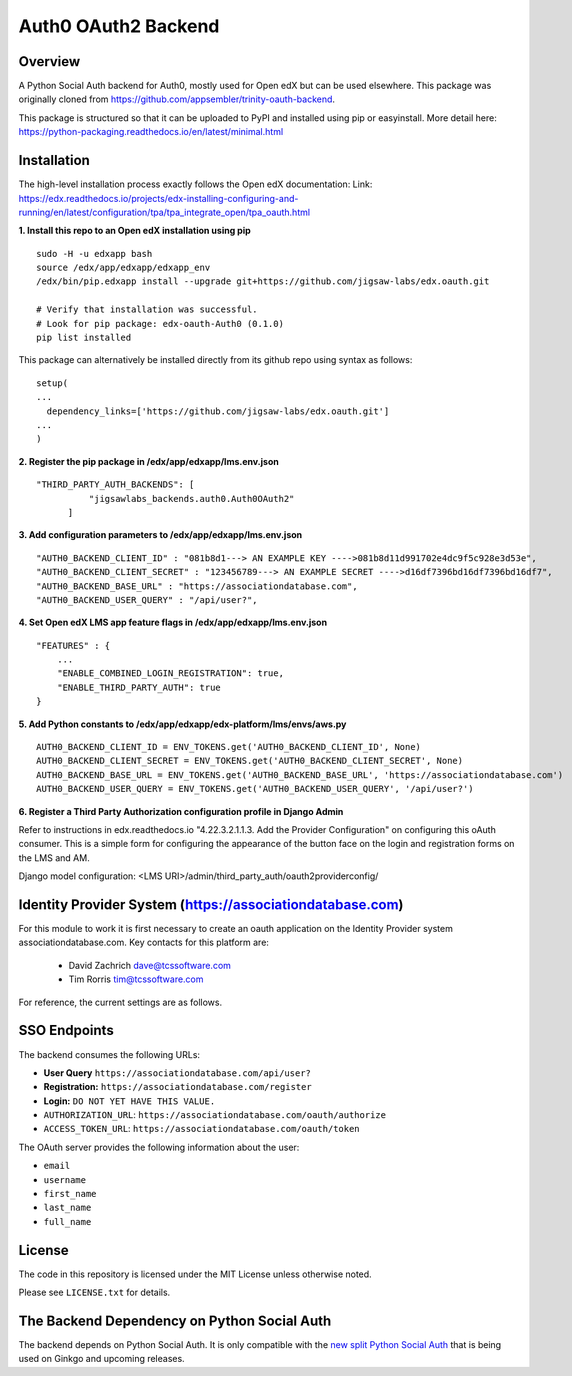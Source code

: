 Auth0 OAuth2 Backend
=============================


Overview
--------

A Python Social Auth backend for Auth0, mostly used for Open edX but can be used elsewhere.
This package was originally cloned from https://github.com/appsembler/trinity-oauth-backend.

This package is structured so that it can be uploaded to PyPI and installed using pip or easyinstall.
More detail here: https://python-packaging.readthedocs.io/en/latest/minimal.html


Installation
--------
The high-level installation process exactly follows the Open edX documentation: Link: https://edx.readthedocs.io/projects/edx-installing-configuring-and-running/en/latest/configuration/tpa/tpa_integrate_open/tpa_oauth.html


**1. Install this repo to an Open edX installation using pip**

::

    sudo -H -u edxapp bash
    source /edx/app/edxapp/edxapp_env
    /edx/bin/pip.edxapp install --upgrade git+https://github.com/jigsaw-labs/edx.oauth.git

    # Verify that installation was successful.
    # Look for pip package: edx-oauth-Auth0 (0.1.0)
    pip list installed

This package can alternatively be installed directly from its github repo using syntax as follows:

::

    setup(
    ...
      dependency_links=['https://github.com/jigsaw-labs/edx.oauth.git']
    ...
    )


**2. Register the pip package in /edx/app/edxapp/lms.env.json**

::

  "THIRD_PARTY_AUTH_BACKENDS": [
            "jigsawlabs_backends.auth0.Auth0OAuth2"
        ]

**3. Add configuration parameters to /edx/app/edxapp/lms.env.json**

::

  "AUTH0_BACKEND_CLIENT_ID" : "081b8d1---> AN EXAMPLE KEY ---->081b8d11d991702e4dc9f5c928e3d53e",
  "AUTH0_BACKEND_CLIENT_SECRET" : "123456789---> AN EXAMPLE SECRET ---->d16df7396bd16df7396bd16df7",
  "AUTH0_BACKEND_BASE_URL" : "https://associationdatabase.com",
  "AUTH0_BACKEND_USER_QUERY" : "/api/user?",


**4. Set Open edX LMS app feature flags in /edx/app/edxapp/lms.env.json**

::

  "FEATURES" : {
      ...
      "ENABLE_COMBINED_LOGIN_REGISTRATION": true,
      "ENABLE_THIRD_PARTY_AUTH": true
  }

**5. Add Python constants to  /edx/app/edxapp/edx-platform/lms/envs/aws.py**

::

  AUTH0_BACKEND_CLIENT_ID = ENV_TOKENS.get('AUTH0_BACKEND_CLIENT_ID', None)
  AUTH0_BACKEND_CLIENT_SECRET = ENV_TOKENS.get('AUTH0_BACKEND_CLIENT_SECRET', None)
  AUTH0_BACKEND_BASE_URL = ENV_TOKENS.get('AUTH0_BACKEND_BASE_URL', 'https://associationdatabase.com')
  AUTH0_BACKEND_USER_QUERY = ENV_TOKENS.get('AUTH0_BACKEND_USER_QUERY', '/api/user?')


**6. Register a Third Party Authorization configuration profile in Django Admin**

Refer to instructions in edx.readthedocs.io "4.22.3.2.1.1.3. Add the Provider Configuration" on configuring this oAuth consumer. This is a simple form for configuring the appearance of the button face on the login and registration forms on the LMS and AM.

Django model configuration: <LMS URI>/admin/third_party_auth/oauth2providerconfig/

.. image:: docs/django-good-oauth-config.png
.. image:: docs/django-oauth-config-1.png
.. image:: docs/django-oauth-config-2.png
.. image:: docs/django-oauth-config-3.png


Identity Provider System (https://associationdatabase.com)
--------
For this module to work it is first necessary to create an oauth application on the Identity Provider system associationdatabase.com.
Key contacts for this platform are:
  - David Zachrich dave@tcssoftware.com
  - Tim Rorris tim@tcssoftware.com
For reference, the current settings are as follows.

.. image:: docs/associationdatabase.com-oauth-app.png


SSO Endpoints
-------------
The backend consumes the following URLs:

-  **User Query** ``https://associationdatabase.com/api/user?``
-  **Registration:** ``https://associationdatabase.com/register``
-  **Login:** ``DO NOT YET HAVE THIS VALUE.``
-  ``AUTHORIZATION_URL``:
   ``https://associationdatabase.com/oauth/authorize``
-  ``ACCESS_TOKEN_URL``:
   ``https://associationdatabase.com/oauth/token``

The OAuth server provides the following information about the user:

- ``email``
- ``username``
- ``first_name``
- ``last_name``
- ``full_name``


License
-------

The code in this repository is licensed under the MIT License unless
otherwise noted.

Please see ``LICENSE.txt`` for details.

The Backend Dependency on Python Social Auth
--------------------------------------------

The backend depends on Python Social Auth. It is only compatible with the
`new split Python Social Auth
<https://github.com/python-social-auth/>`_
that is being used on Ginkgo and upcoming releases.
